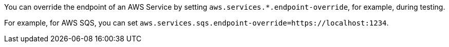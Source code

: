 You can override the endpoint of an AWS Service by setting `aws.services.*.endpoint-override`, for example, during testing.

For example, for AWS SQS, you can set `aws.services.sqs.endpoint-override=https://localhost:1234`.
